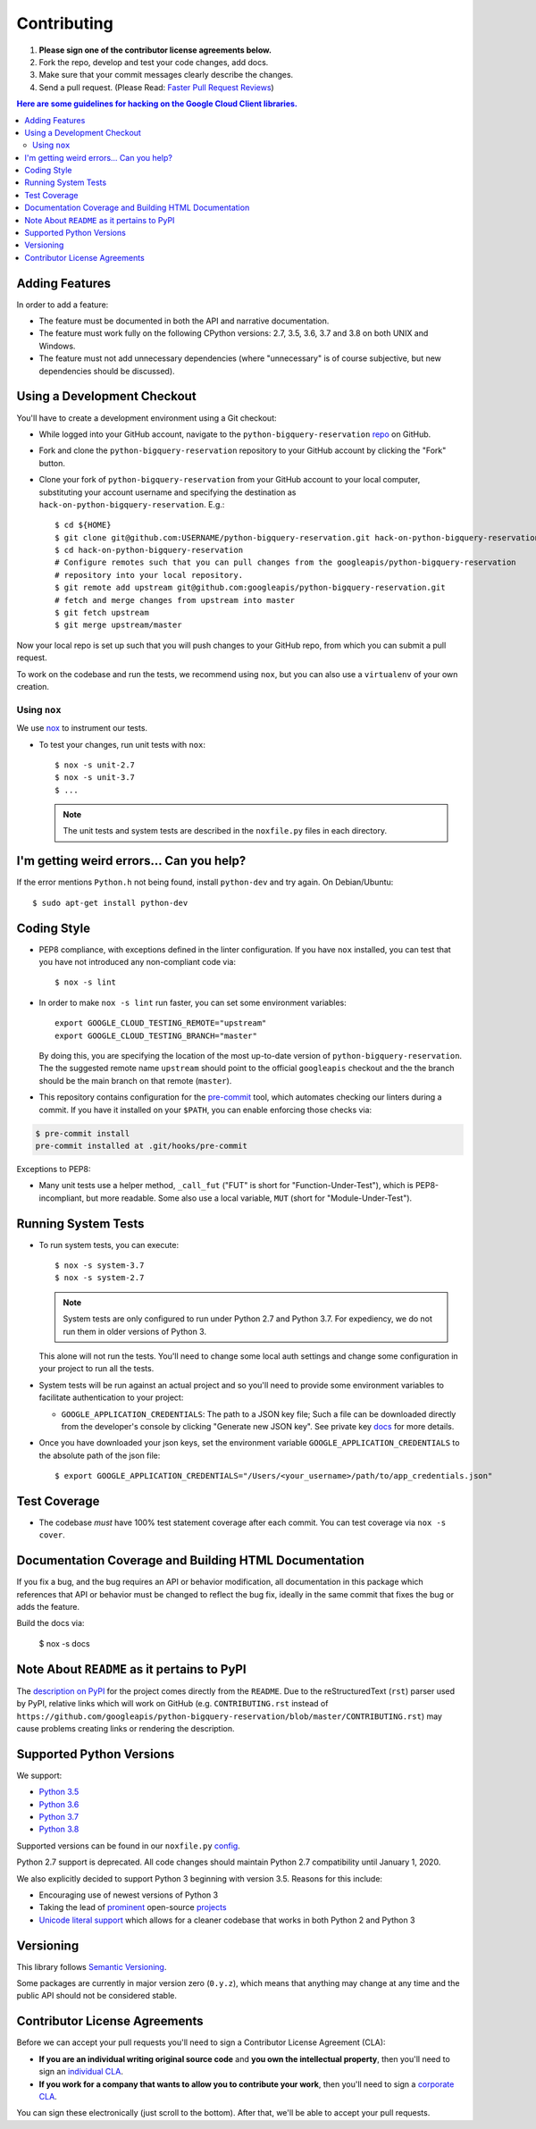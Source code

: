 .. Generated by synthtool. DO NOT EDIT!
############
Contributing
############

#. **Please sign one of the contributor license agreements below.**
#. Fork the repo, develop and test your code changes, add docs.
#. Make sure that your commit messages clearly describe the changes.
#. Send a pull request. (Please Read: `Faster Pull Request Reviews`_)

.. _Faster Pull Request Reviews: https://github.com/kubernetes/community/blob/master/contributors/guide/pull-requests.md#best-practices-for-faster-reviews

.. contents:: Here are some guidelines for hacking on the Google Cloud Client libraries.

***************
Adding Features
***************

In order to add a feature:

- The feature must be documented in both the API and narrative
  documentation.

- The feature must work fully on the following CPython versions:  2.7,
  3.5, 3.6, 3.7 and 3.8 on both UNIX and Windows.

- The feature must not add unnecessary dependencies (where
  "unnecessary" is of course subjective, but new dependencies should
  be discussed).

****************************
Using a Development Checkout
****************************

You'll have to create a development environment using a Git checkout:

- While logged into your GitHub account, navigate to the
  ``python-bigquery-reservation`` `repo`_ on GitHub.

- Fork and clone the ``python-bigquery-reservation`` repository to your GitHub account by
  clicking the "Fork" button.

- Clone your fork of ``python-bigquery-reservation`` from your GitHub account to your local
  computer, substituting your account username and specifying the destination
  as ``hack-on-python-bigquery-reservation``.  E.g.::

   $ cd ${HOME}
   $ git clone git@github.com:USERNAME/python-bigquery-reservation.git hack-on-python-bigquery-reservation
   $ cd hack-on-python-bigquery-reservation
   # Configure remotes such that you can pull changes from the googleapis/python-bigquery-reservation
   # repository into your local repository.
   $ git remote add upstream git@github.com:googleapis/python-bigquery-reservation.git
   # fetch and merge changes from upstream into master
   $ git fetch upstream
   $ git merge upstream/master

Now your local repo is set up such that you will push changes to your GitHub
repo, from which you can submit a pull request.

To work on the codebase and run the tests, we recommend using ``nox``,
but you can also use a ``virtualenv`` of your own creation.

.. _repo: https://github.com/googleapis/python-bigquery-reservation

Using ``nox``
=============

We use `nox <https://nox.readthedocs.io/en/latest/>`__ to instrument our tests.

- To test your changes, run unit tests with ``nox``::

    $ nox -s unit-2.7
    $ nox -s unit-3.7
    $ ...

  .. note::

    The unit tests and system tests are described in the
    ``noxfile.py`` files in each directory.

.. nox: https://pypi.org/project/nox/

*****************************************
I'm getting weird errors... Can you help?
*****************************************

If the error mentions ``Python.h`` not being found,
install ``python-dev`` and try again.
On Debian/Ubuntu::

  $ sudo apt-get install python-dev

************
Coding Style
************

- PEP8 compliance, with exceptions defined in the linter configuration.
  If you have ``nox`` installed, you can test that you have not introduced
  any non-compliant code via::

   $ nox -s lint

- In order to make ``nox -s lint`` run faster, you can set some environment
  variables::

   export GOOGLE_CLOUD_TESTING_REMOTE="upstream"
   export GOOGLE_CLOUD_TESTING_BRANCH="master"

  By doing this, you are specifying the location of the most up-to-date
  version of ``python-bigquery-reservation``. The the suggested remote name ``upstream``
  should point to the official ``googleapis`` checkout and the
  the branch should be the main branch on that remote (``master``).

- This repository contains configuration for the
  `pre-commit <https://pre-commit.com/>`__ tool, which automates checking
  our linters during a commit.  If you have it installed on your ``$PATH``,
  you can enable enforcing those checks via:

.. code-block:: bash

   $ pre-commit install
   pre-commit installed at .git/hooks/pre-commit

Exceptions to PEP8:

- Many unit tests use a helper method, ``_call_fut`` ("FUT" is short for
  "Function-Under-Test"), which is PEP8-incompliant, but more readable.
  Some also use a local variable, ``MUT`` (short for "Module-Under-Test").

********************
Running System Tests
********************

- To run system tests, you can execute::

   $ nox -s system-3.7
   $ nox -s system-2.7

  .. note::

      System tests are only configured to run under Python 2.7 and
      Python 3.7. For expediency, we do not run them in older versions
      of Python 3.

  This alone will not run the tests. You'll need to change some local
  auth settings and change some configuration in your project to
  run all the tests.

- System tests will be run against an actual project and
  so you'll need to provide some environment variables to facilitate
  authentication to your project:

  - ``GOOGLE_APPLICATION_CREDENTIALS``: The path to a JSON key file;
    Such a file can be downloaded directly from the developer's console by clicking
    "Generate new JSON key". See private key
    `docs <https://cloud.google.com/storage/docs/authentication#generating-a-private-key>`__
    for more details.

- Once you have downloaded your json keys, set the environment variable 
  ``GOOGLE_APPLICATION_CREDENTIALS`` to the absolute path of the json file::

   $ export GOOGLE_APPLICATION_CREDENTIALS="/Users/<your_username>/path/to/app_credentials.json"


*************
Test Coverage
*************

- The codebase *must* have 100% test statement coverage after each commit.
  You can test coverage via ``nox -s cover``.

******************************************************
Documentation Coverage and Building HTML Documentation
******************************************************

If you fix a bug, and the bug requires an API or behavior modification, all
documentation in this package which references that API or behavior must be
changed to reflect the bug fix, ideally in the same commit that fixes the bug
or adds the feature.

Build the docs via:

   $ nox -s docs

********************************************
Note About ``README`` as it pertains to PyPI
********************************************

The `description on PyPI`_ for the project comes directly from the
``README``. Due to the reStructuredText (``rst``) parser used by
PyPI, relative links which will work on GitHub (e.g. ``CONTRIBUTING.rst``
instead of
``https://github.com/googleapis/python-bigquery-reservation/blob/master/CONTRIBUTING.rst``)
may cause problems creating links or rendering the description.

.. _description on PyPI: https://pypi.org/project/google-cloud-bigquery-reservation


*************************
Supported Python Versions
*************************

We support:

-  `Python 3.5`_
-  `Python 3.6`_
-  `Python 3.7`_
-  `Python 3.8`_

.. _Python 3.5: https://docs.python.org/3.5/
.. _Python 3.6: https://docs.python.org/3.6/
.. _Python 3.7: https://docs.python.org/3.7/
.. _Python 3.8: https://docs.python.org/3.8/


Supported versions can be found in our ``noxfile.py`` `config`_.

.. _config: https://github.com/googleapis/python-bigquery-reservation/blob/master/noxfile.py

Python 2.7 support is deprecated. All code changes should maintain Python 2.7 compatibility until January 1, 2020.

We also explicitly decided to support Python 3 beginning with version
3.5. Reasons for this include:

-  Encouraging use of newest versions of Python 3
-  Taking the lead of `prominent`_ open-source `projects`_
-  `Unicode literal support`_ which allows for a cleaner codebase that
   works in both Python 2 and Python 3

.. _prominent: https://docs.djangoproject.com/en/1.9/faq/install/#what-python-version-can-i-use-with-django
.. _projects: http://flask.pocoo.org/docs/0.10/python3/
.. _Unicode literal support: https://www.python.org/dev/peps/pep-0414/

**********
Versioning
**********

This library follows `Semantic Versioning`_.

.. _Semantic Versioning: http://semver.org/

Some packages are currently in major version zero (``0.y.z``), which means that
anything may change at any time and the public API should not be considered
stable.

******************************
Contributor License Agreements
******************************

Before we can accept your pull requests you'll need to sign a Contributor
License Agreement (CLA):

- **If you are an individual writing original source code** and **you own the
  intellectual property**, then you'll need to sign an
  `individual CLA <https://developers.google.com/open-source/cla/individual>`__.
- **If you work for a company that wants to allow you to contribute your work**,
  then you'll need to sign a
  `corporate CLA <https://developers.google.com/open-source/cla/corporate>`__.

You can sign these electronically (just scroll to the bottom). After that,
we'll be able to accept your pull requests.
